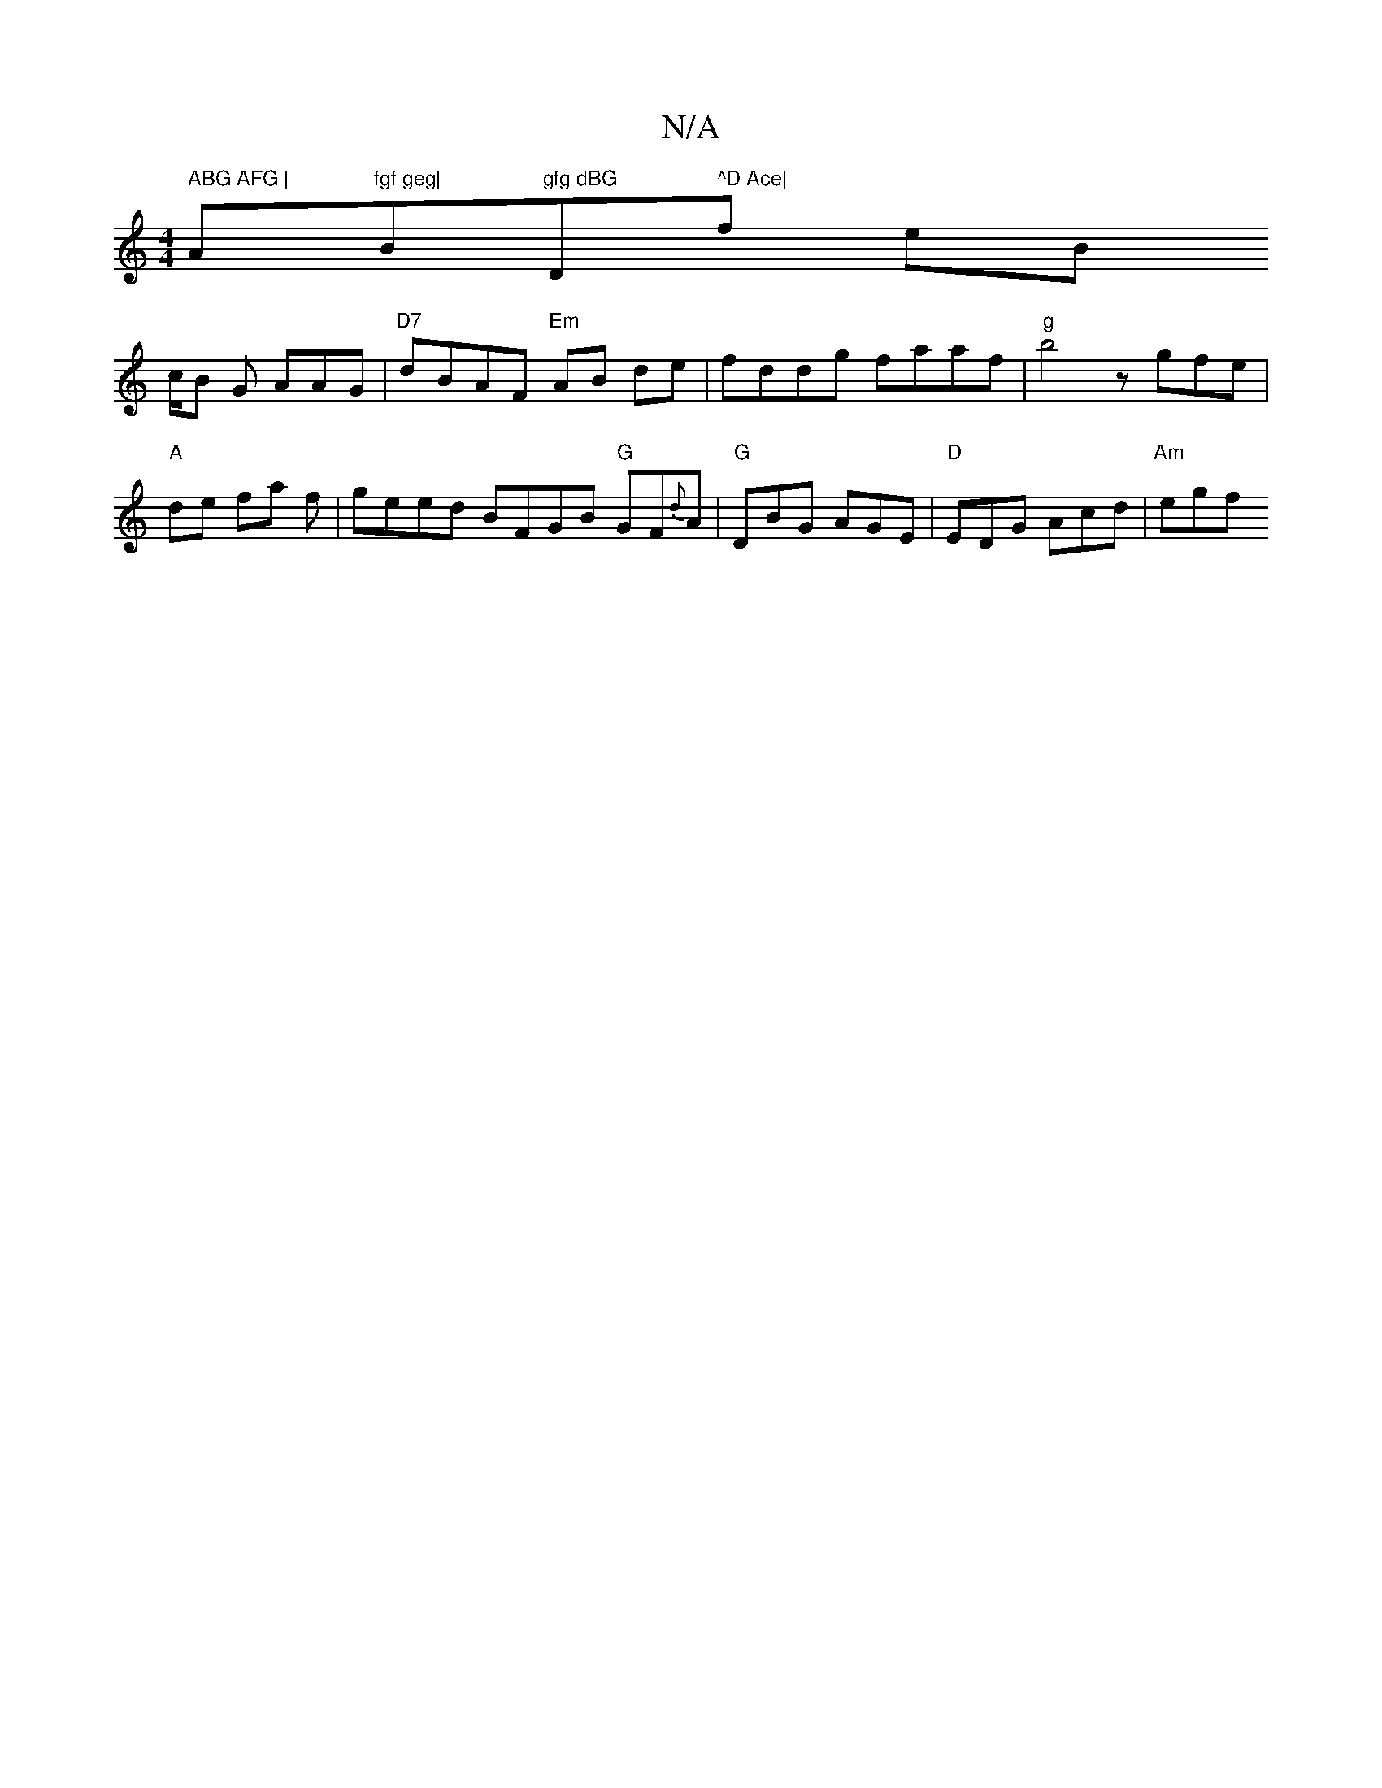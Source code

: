X:1
T:N/A
M:4/4
R:N/A
K:Cmajor
m" ABG AFG | "Am"fgf geg|"B"gfg dBG "D" ^D Ace| "fmor enB°tis !/c/B G AAG | "D7"dBAF "Em" AB- de | fddg faaf | "g"b4 z gfe | "A" !slide fain
f|geed BFGB "G"GF{d}A | "G"DBG AGE | "D"EDG Acd | "Am"egf "